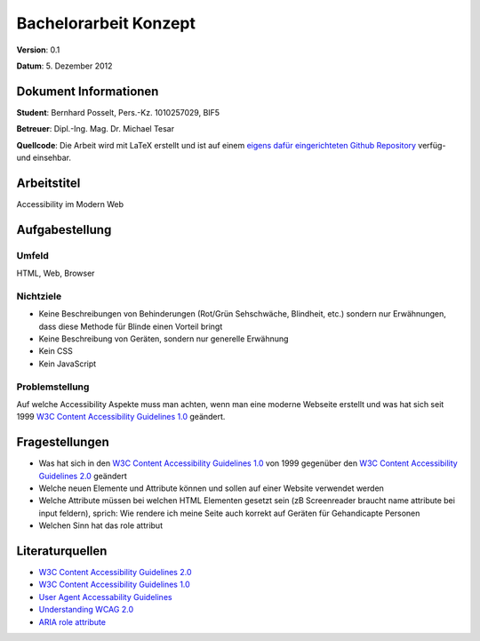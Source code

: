 Bachelorarbeit Konzept
======================

**Version**: 0.1

**Datum**: 5. Dezember 2012

Dokument Informationen
----------------------
**Student**: Bernhard Posselt, Pers.-Kz. 1010257029, BIF5

**Betreuer**: Dipl.-Ing. Mag. Dr. Michael Tesar

**Quellcode**: Die Arbeit wird mit LaTeX erstellt und ist auf einem `eigens dafür eingerichteten Github Repository <https://github.com/Raydiation/bachelor-thesis>`_ verfüg- und einsehbar.

Arbeitstitel
------------
Accessibility im Modern Web

Aufgabestellung
---------------
Umfeld
^^^^^^
HTML, Web, Browser

Nichtziele
^^^^^^^^^^
* Keine Beschreibungen von Behinderungen (Rot/Grün Sehschwäche, Blindheit, etc.) sondern nur Erwähnungen, dass diese Methode für Blinde einen Vorteil bringt
* Keine Beschreibung von Geräten, sondern nur generelle Erwähnung 
* Kein CSS
* Kein JavaScript

Problemstellung
^^^^^^^^^^^^^^^
Auf welche Accessibility Aspekte muss man achten, wenn man eine moderne Webseite erstellt und was hat sich seit 1999 `W3C Content Accessibility Guidelines 1.0`_ geändert.


Fragestellungen
---------------
* Was hat sich in den `W3C Content Accessibility Guidelines 1.0`_ von 1999 gegenüber den `W3C Content Accessibility Guidelines 2.0`_ geändert
* Welche neuen Elemente und Attribute können und sollen auf einer Website verwendet werden
* Welche Attribute müssen bei welchen HTML Elementen gesetzt sein (zB Screenreader braucht name attribute bei input feldern), sprich: Wie rendere ich meine Seite auch korrekt auf Geräten für Gehandicapte Personen
* Welchen Sinn hat das role attribut


Literaturquellen
----------------
* `W3C Content Accessibility Guidelines 2.0 <http://www.w3.org/TR/2008/REC-WCAG20-20081211/>`_
* `W3C Content Accessibility Guidelines 1.0 <http://www.w3.org/TR/1999/WAI-WEBCONTENT-19990505/>`_
* `User Agent Accessability Guidelines <http://www.w3.org/TR/2002/REC-UAAG10-20021217/>`_
* `Understanding WCAG 2.0 <http://www.w3.org/TR/2012/NOTE-UNDERSTANDING-WCAG20-20120103/>`_
* `ARIA role attribute <http://www.w3.org/TR/2012/CR-role-attribute-20120712/>`_